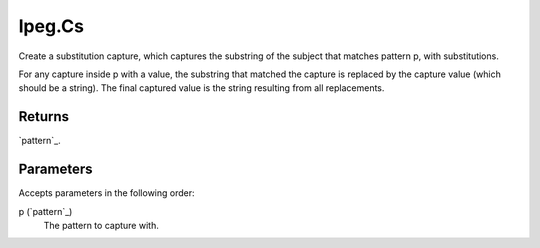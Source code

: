 lpeg.Cs
====================================================================================================

Create a substitution capture, which captures the substring of the subject that matches pattern p, with substitutions.
	
For any capture inside p with a value, the substring that matched the capture is replaced by the 
capture value (which should be a string). The final captured value is the string resulting from all
replacements.

Returns
----------------------------------------------------------------------------------------------------

`pattern`_.

Parameters
----------------------------------------------------------------------------------------------------

Accepts parameters in the following order:

p (`pattern`_)
    The pattern to capture with.

